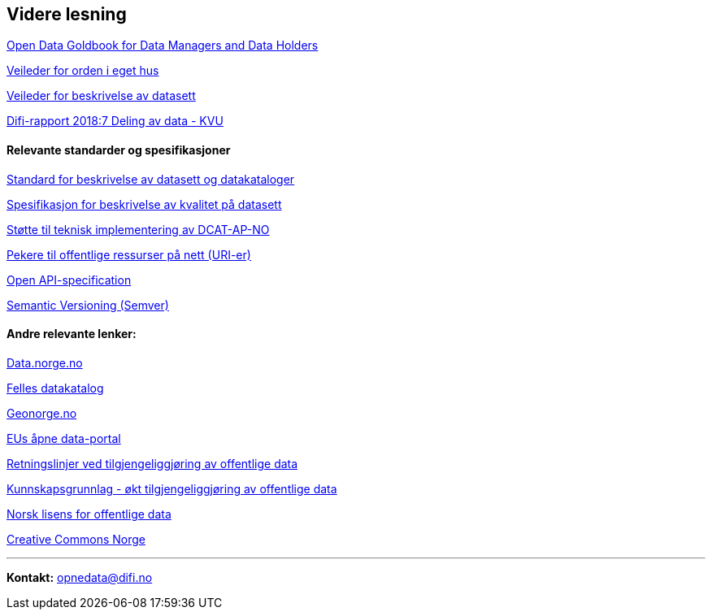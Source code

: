 
== Videre lesning

https://www.europeandataportal.eu/en/providing-data/goldbook[Open Data Goldbook for Data Managers and Data Holders]

https://doc.difi.no/data/veileder-orden-i-eget-hus/[Veileder for orden i eget hus] 

https://doc.difi.no/data/veileder-for-beskrivelse-av-datasett/[Veileder for beskrivelse av datasett]

https://www.difi.no/rapport/2018/11/deling-av-data-konseptvalgutredning[Difi-rapport 2018:7 Deling av data - KVU]

==== Relevante standarder og spesifikasjoner

https://doc.difi.no/dcat-ap-no/[Standard for beskrivelse av datasett og datakataloger] 

https://doc.difi.no/data/kvalitet-pa-datasett/[Spesifikasjon for beskrivelse av kvalitet på datasett] 

https://doc.difi.no/data/dcat-ap-no-stotte-til-teknisk-implementering/[Støtte til teknisk implementering av DCAT-AP-NO]

https://www.difi.no/fagomrader-og-tjenester/digitalisering-og-samordning/standarder/referansekatalogen/pekere-til-offentlige-ressurser-pa-nett[Pekere til offentlige ressurser på nett (URI-er)]

https://github.com/OAI/OpenAPI-Specification/blob/master/versions/3.0.2.md[Open API-specification] 

https://semver.org/[Semantic Versioning (Semver)]

==== Andre relevante lenker:

https://data.norge.no/[Data.norge.no] 

https://fellesdatakatalog.brreg.no/[Felles datakatalog] 

https://www.geonorge.no/[Geonorge.no] 

https://www.europeandataportal.eu/[EUs åpne data-portal] 

https://www.regjeringen.no/no/dokumenter/retningslinjer-ved-tilgjengeliggjoring-av-offentlige-data/id2536870/[Retningslinjer ved tilgjengeliggjøring av offentlige data] 

https://doc.difi.no/kunnskapsgrunnlag-tilgjengeliggjoring-offentlige-data/[Kunnskapsgrunnlag - økt tilgjengeliggjøring av offentlige data] 

https://data.norge.no/nlod/no[Norsk lisens for offentlige data] 

https://creativecommons.no/[Creative Commons Norge]

'''
*Kontakt:* opnedata@difi.no  

